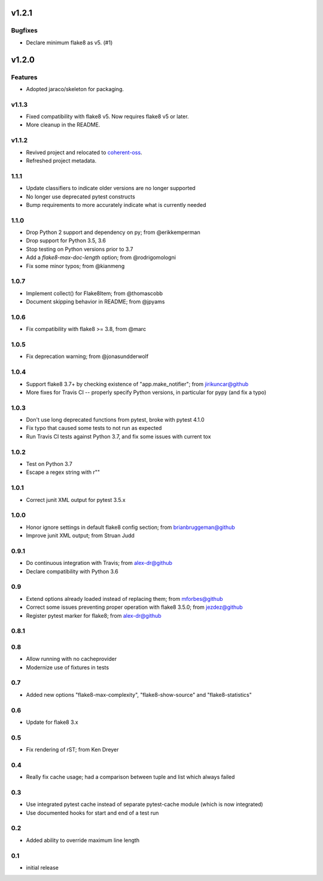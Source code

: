 v1.2.1
======

Bugfixes
--------

- Declare minimum flake8 as v5. (#1)


v1.2.0
======

Features
--------

- Adopted jaraco/skeleton for packaging.


v1.1.3
------

- Fixed compatibility with flake8 v5. Now requires flake8 v5 or later.
- More cleanup in the README.

v1.1.2
------

- Revived project and relocated to
  `coherent-oss <https://github.com/coherent-oss/pytest-flake8>`_.
- Refreshed project metadata.

1.1.1
-----

- Update classifiers to indicate older versions are no longer supported
- No longer use deprecated pytest constructs
- Bump requirements to more accurately indicate what is currently needed

1.1.0
-----

- Drop Python 2 support and dependency on py; from @erikkemperman
- Drop support for Python 3.5, 3.6
- Stop testing on Python versions prior to 3.7
- Add a `flake8-max-doc-length` option; from @rodrigomologni
- Fix some minor typos; from @kianmeng

1.0.7
-----

- Implement collect() for Flake8Item; from @thomascobb
- Document skipping behavior in README; from @jpyams

1.0.6
-----

- Fix compatibility with flake8 >= 3.8, from @marc

1.0.5
-----

- Fix deprecation warning; from @jonasundderwolf

1.0.4
-----

- Support flake8 3.7+ by checking existence of "app.make_notifier";
  from jirikuncar@github
- More fixes for Travis CI -- properly specify Python versions, in
  particular for pypy (and fix a typo)

1.0.3
-----

- Don't use long deprecated functions from pytest, broke with pytest 4.1.0
- Fix typo that caused some tests to not run as expected
- Run Travis CI tests against Python 3.7, and fix some issues with current tox

1.0.2
-----

- Test on Python 3.7
- Escape a regex string with r""

1.0.1
-----

- Correct junit XML output for pytest 3.5.x

1.0.0
-----

- Honor ignore settings in default flake8 config section; from
  brianbruggeman@github
- Improve junit XML output; from Struan Judd

0.9.1
-----

- Do continuous integration with Travis; from alex-dr@github
- Declare compatibility with Python 3.6

0.9
---

- Extend options already loaded instead of replacing them; from
  mforbes@github
- Correct some issues preventing proper operation with flake8 3.5.0;
  from jezdez@github
- Register pytest marker for flake8; from alex-dr@github

0.8.1
-----

0.8
---

- Allow running with no cacheprovider
- Modernize use of fixtures in tests

0.7
---

- Added new options "flake8-max-complexity", "flake8-show-source"
  and "flake8-statistics"

0.6
---

- Update for flake8 3.x

0.5
---

- Fix rendering of rST; from Ken Dreyer

0.4
---

- Really fix cache usage; had a comparison between tuple and
  list which always failed

0.3
---

- Use integrated pytest cache instead of separate pytest-cache
  module (which is now integrated)
- Use documented hooks for start and end of a test run

0.2
---

- Added ability to override maximum line length

0.1
---

- initial release
